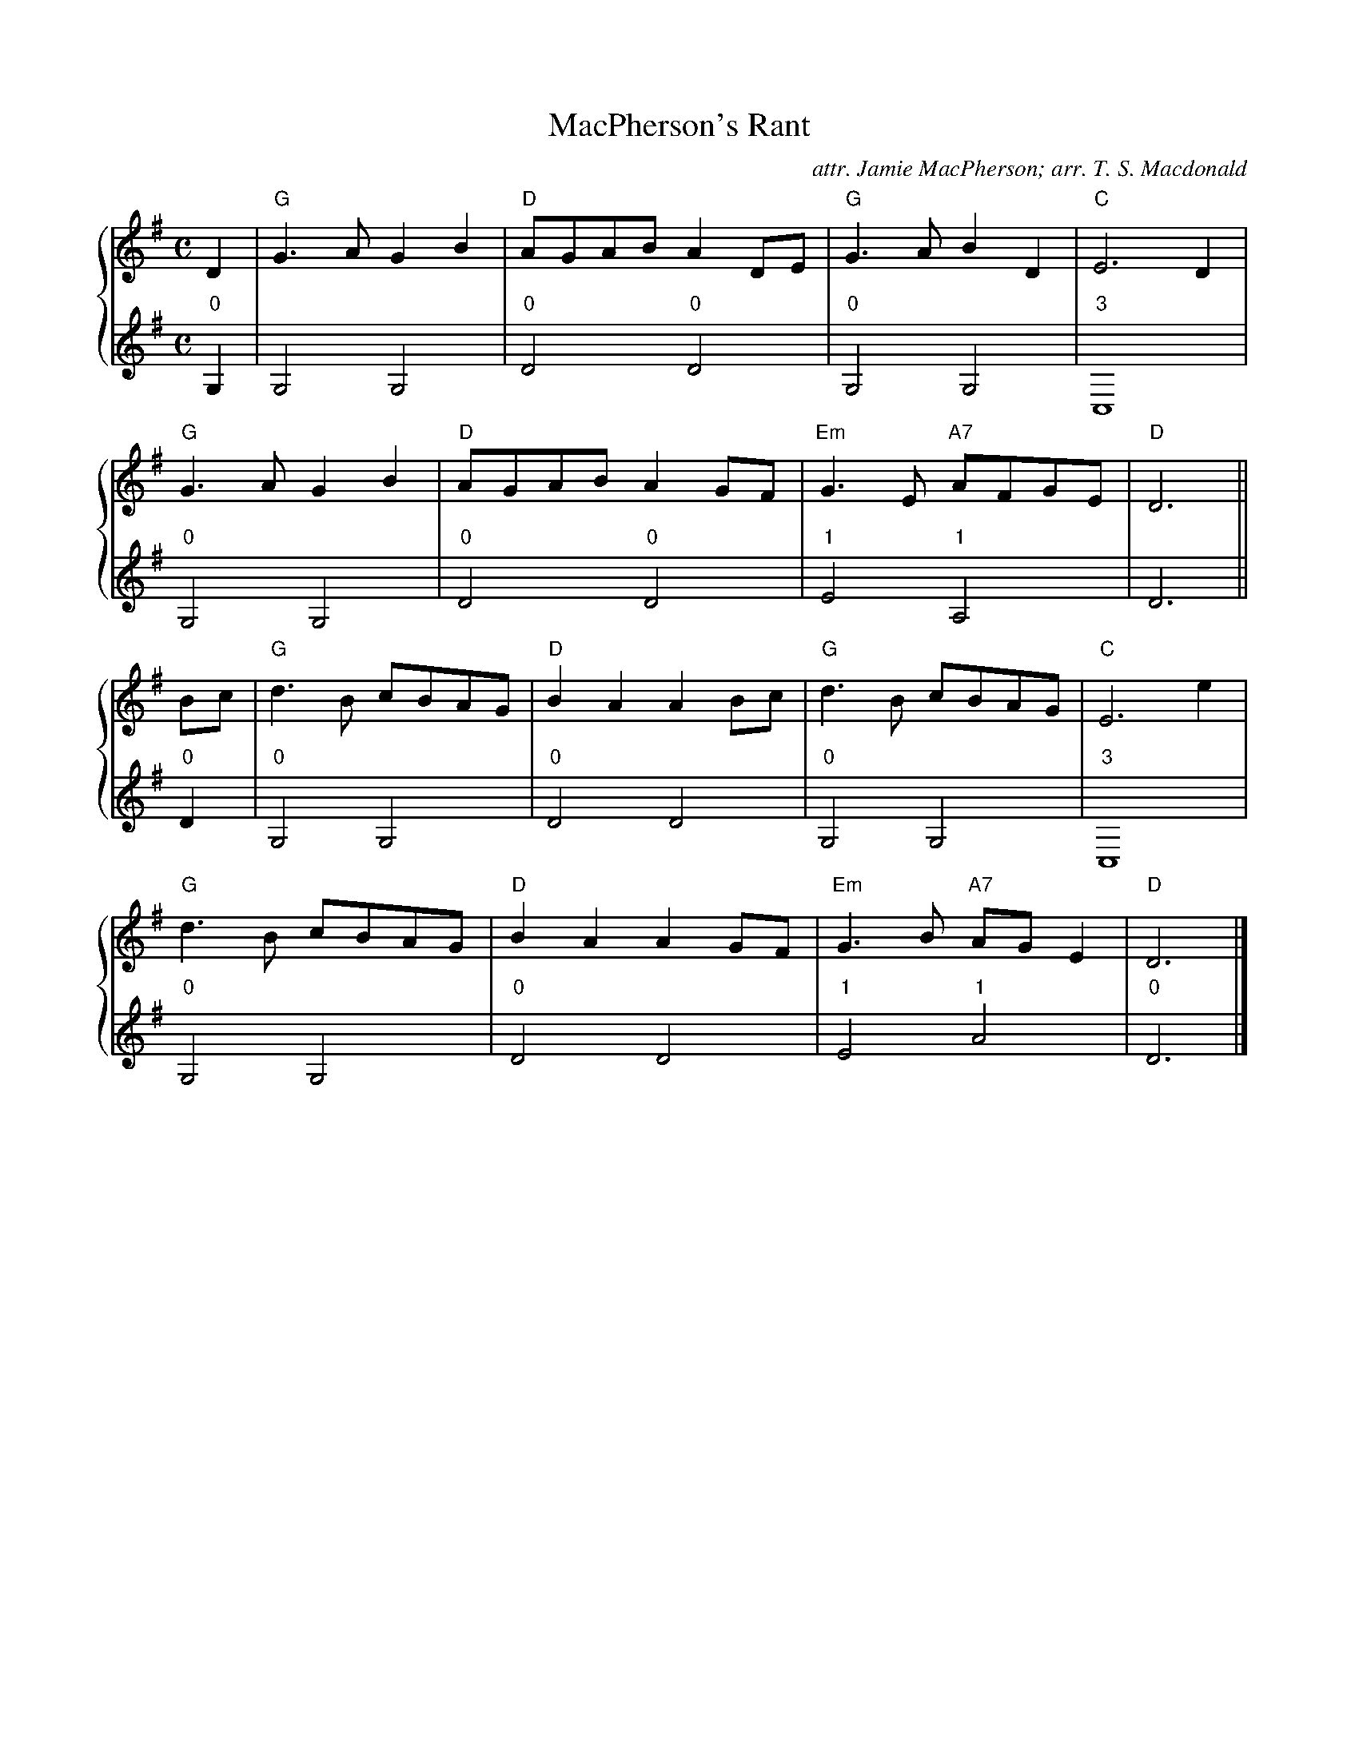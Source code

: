 X:1
T:MacPherson's Rant
C:attr. Jamie MacPherson; arr. T. S. Macdonald
M:C
L:1/8
K:G clef=treble
%%staves { 1 2 }
V:1
D2 | "G"G3 A G2 B2 | "D"AGAB A2 DE | "G"G3 A B2 D2 | "C"E6 D2 |
     "G"G3 A G2 B2 | "D"AGAB A2 GF | "Em"G3 E "A7"AFGE | "D"D6 ||
Bc | "G"d3 B cBAG | "D"B2 A2 A2 Bc | "G"d3 B cBAG | "C"E6 e2 |
     "G"d3 B cBAG | "D"B2 A2 A2 GF | "Em"G3 B "A7"AG E2 | "D"D6 |]
V:2 clef=treble
L:1/4
"0"G, | G,2 G,2 | "0"D2 "0"D2 |"0"G,2 G,2 | "3"C,4 |
        "0"G,2 G,2 | "0"D2 "0"D2 |"1"E2 "1"A,2 | D3 ||
"0"D | "0"G,2 G,2 | "0"D2 D2 | "0"G,2 G,2 | "3"C,4 |
       "0"G,2 G,2 | "0"D2 D2 | "1"E2 "1"A2 | "0"D3 |]
